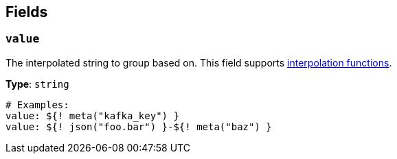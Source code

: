 // This content is autogenerated. Do not edit manually. To override descriptions, use the doc-tools CLI with the --overrides option: https://redpandadata.atlassian.net/wiki/spaces/DOC/pages/1247543314/Generate+reference+docs+for+Redpanda+Connect

== Fields

=== `value`

The interpolated string to group based on.
This field supports xref:configuration:interpolation.adoc#bloblang-queries[interpolation functions].

*Type*: `string`

[source,yaml]
----
# Examples:
value: ${! meta("kafka_key") }
value: ${! json("foo.bar") }-${! meta("baz") }

----



